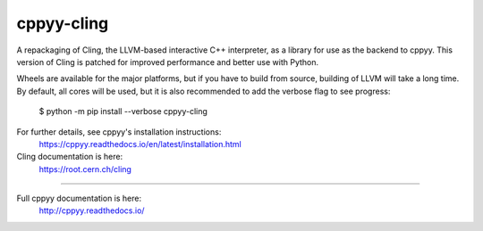 cppyy-cling
===========

A repackaging of Cling, the LLVM-based interactive C++ interpreter, as a
library for use as the backend to cppyy. This version of Cling is patched for
improved performance and better use with Python.

Wheels are available for the major platforms, but if you have to build from
source, building of LLVM will take a long time. By default, all cores will be
used, but it is also recommended to add the verbose flag to see progress:

  $ python -m pip install --verbose cppyy-cling

For further details, see cppyy's installation instructions:
  https://cppyy.readthedocs.io/en/latest/installation.html


Cling documentation is here:
  https://root.cern.ch/cling

----

Full cppyy documentation is here:
  http://cppyy.readthedocs.io/


